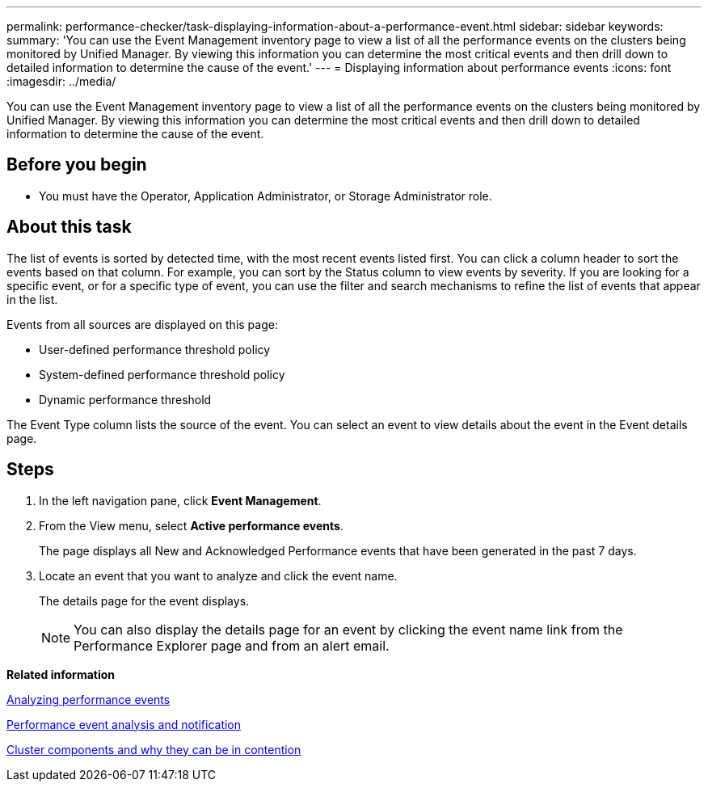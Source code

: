 ---
permalink: performance-checker/task-displaying-information-about-a-performance-event.html
sidebar: sidebar
keywords: 
summary: 'You can use the Event Management inventory page to view a list of all the performance events on the clusters being monitored by Unified Manager. By viewing this information you can determine the most critical events and then drill down to detailed information to determine the cause of the event.'
---
= Displaying information about performance events
:icons: font
:imagesdir: ../media/

[.lead]
You can use the Event Management inventory page to view a list of all the performance events on the clusters being monitored by Unified Manager. By viewing this information you can determine the most critical events and then drill down to detailed information to determine the cause of the event.

== Before you begin

* You must have the Operator, Application Administrator, or Storage Administrator role.

== About this task

The list of events is sorted by detected time, with the most recent events listed first. You can click a column header to sort the events based on that column. For example, you can sort by the Status column to view events by severity. If you are looking for a specific event, or for a specific type of event, you can use the filter and search mechanisms to refine the list of events that appear in the list.

Events from all sources are displayed on this page:

* User-defined performance threshold policy
* System-defined performance threshold policy
* Dynamic performance threshold

The Event Type column lists the source of the event. You can select an event to view details about the event in the Event details page.

== Steps

. In the left navigation pane, click *Event Management*.
. From the View menu, select *Active performance events*.
+
The page displays all New and Acknowledged Performance events that have been generated in the past 7 days.

. Locate an event that you want to analyze and click the event name.
+
The details page for the event displays.
+
[NOTE]
====
You can also display the details page for an event by clicking the event name link from the Performance Explorer page and from an alert email.
====

*Related information*

xref:concept-analyzing-performance-events.adoc[Analyzing performance events]

xref:reference-performance-event-analysis-and-notification.adoc[Performance event analysis and notification]

xref:concept-cluster-components-and-why-they-can-be-in-contention.adoc[Cluster components and why they can be in contention]
